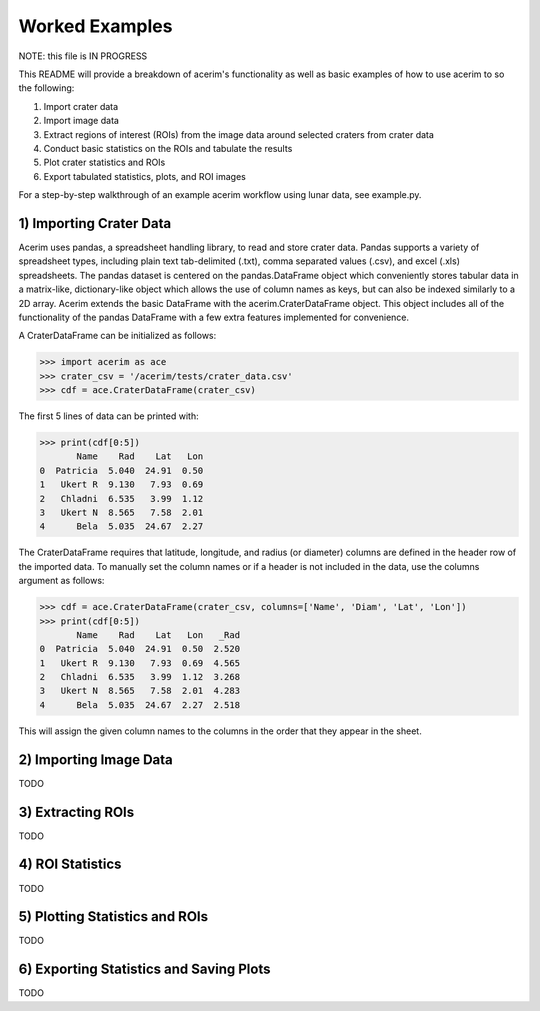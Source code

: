 ===============
Worked Examples
===============

NOTE: this file is IN PROGRESS

This README will provide a breakdown of acerim's functionality as well as basic examples of how to use acerim to so the following:

1) Import crater data
2) Import image data
3) Extract regions of interest (ROIs) from the image data around selected craters from crater data
4) Conduct basic statistics on the ROIs and tabulate the results
5) Plot crater statistics and ROIs
6) Export tabulated statistics, plots, and ROI images

For a step-by-step walkthrough of an example acerim workflow using lunar data, see example.py. 


1) Importing Crater Data
========================

Acerim uses pandas, a spreadsheet handling library, to read and store crater data. Pandas supports a variety of spreadsheet types, including plain text tab-delimited (.txt), comma separated values (.csv), and excel (.xls) spreadsheets. The pandas dataset is centered on the pandas.DataFrame object which conveniently stores tabular data in a matrix-like, dictionary-like object which allows the use of column names as keys, but can also be indexed similarly to a 2D array. Acerim extends the basic DataFrame with the acerim.CraterDataFrame object. This object includes all of the functionality of the pandas DataFrame with a few extra features implemented for convenience.

A CraterDataFrame can be initialized as follows:

>>> import acerim as ace
>>> crater_csv = '/acerim/tests/crater_data.csv'
>>> cdf = ace.CraterDataFrame(crater_csv)

The first 5 lines of data can be printed with:

>>> print(cdf[0:5])
       Name    Rad    Lat   Lon
0  Patricia  5.040  24.91  0.50
1   Ukert R  9.130   7.93  0.69
2   Chladni  6.535   3.99  1.12
3   Ukert N  8.565   7.58  2.01
4      Bela  5.035  24.67  2.27

The CraterDataFrame requires that latitude, longitude, and radius (or diameter) columns are defined in the header row of the imported data. To manually set the column names or if a header is not included in the data, use the columns argument as follows:

>>> cdf = ace.CraterDataFrame(crater_csv, columns=['Name', 'Diam', 'Lat', 'Lon'])
>>> print(cdf[0:5])
       Name    Rad    Lat   Lon   _Rad
0  Patricia  5.040  24.91  0.50  2.520
1   Ukert R  9.130   7.93  0.69  4.565
2   Chladni  6.535   3.99  1.12  3.268
3   Ukert N  8.565   7.58  2.01  4.283
4      Bela  5.035  24.67  2.27  2.518

This will assign the given column names to the columns in the order that they appear in the sheet.


2) Importing Image Data
=======================
TODO


3) Extracting ROIs
==================
TODO


4) ROI Statistics
=================
TODO


5) Plotting Statistics and ROIs
===============================
TODO


6) Exporting Statistics and Saving Plots
========================================
TODO